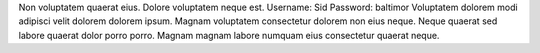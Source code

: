 Non voluptatem quaerat eius.
Dolore voluptatem neque est.
Username: Sid
Password: baltimor
Voluptatem dolorem modi adipisci velit dolorem dolorem ipsum.
Magnam voluptatem consectetur dolorem non eius neque.
Neque quaerat sed labore quaerat dolor porro porro.
Magnam magnam labore numquam eius consectetur quaerat neque.
